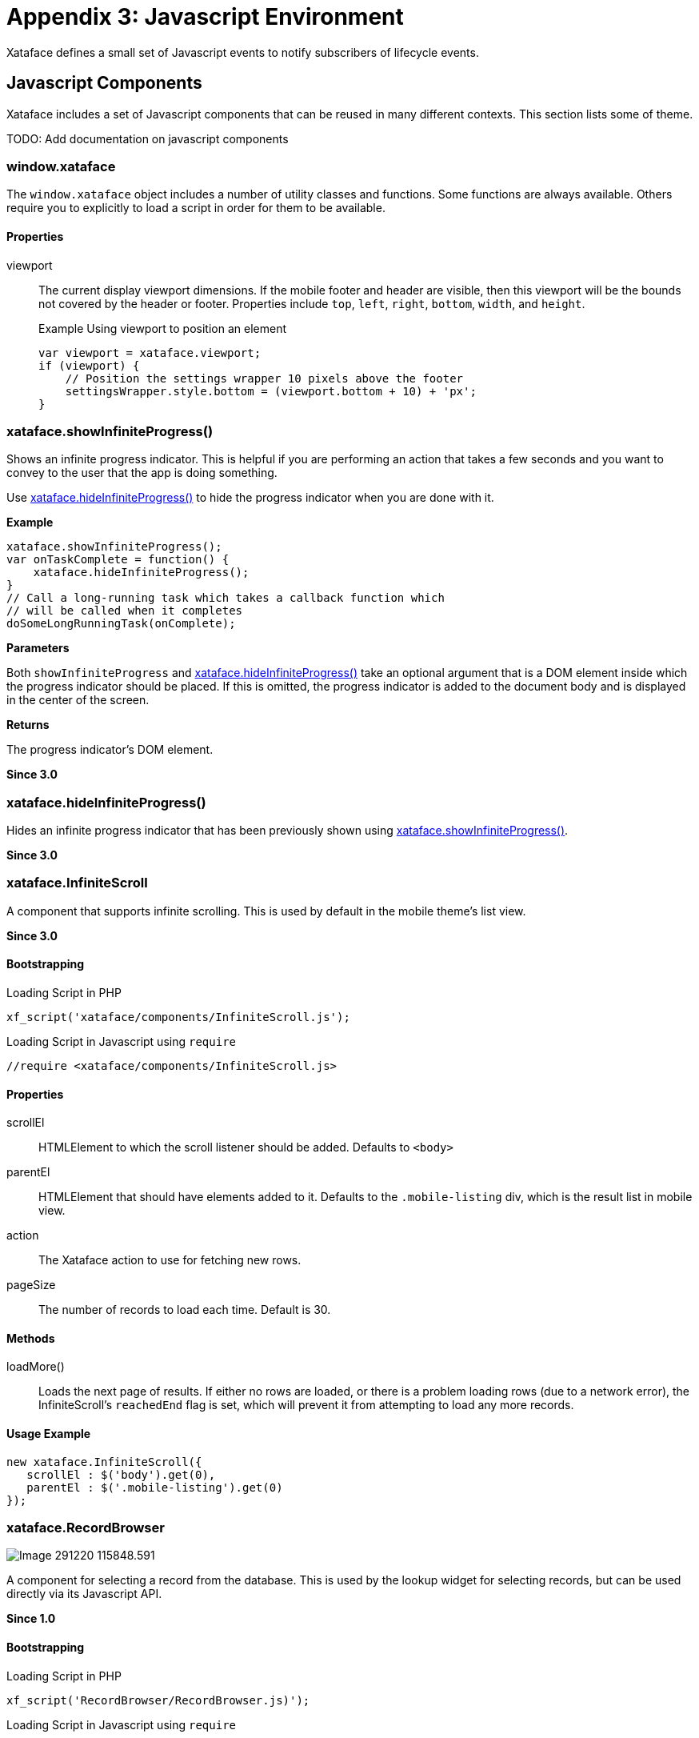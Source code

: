 [part_appendix_javascript_environment]
= Appendix 3: Javascript Environment

Xataface defines a small set of Javascript events to notify subscribers of lifecycle events.


== Javascript Components

Xataface includes a set of Javascript components that can be reused in many different contexts.  This section lists some of theme.  

TODO: Add documentation on javascript components

=== window.xataface

The `window.xataface` object includes a number of utility classes and functions.  Some functions are always available.  Others require you to explicitly to load a script in order for them to be available.

[discrete]
==== Properties

viewport::
The current display viewport dimensions.  If the mobile footer and header are visible, then this viewport will be the bounds not covered by the header or footer.  Properties include `top`, `left`, `right`, `bottom`, `width`, and `height`.
+

.Example Using viewport to position an element
[source,javascript]
----
var viewport = xataface.viewport;
if (viewport) {
    // Position the settings wrapper 10 pixels above the footer
    settingsWrapper.style.bottom = (viewport.bottom + 10) + 'px';
}
----

[#showInfiniteProgress]
=== xataface.showInfiniteProgress()

Shows an infinite progress indicator.  This is helpful if you are performing an action that takes a few seconds and you want to convey to the user that the app is doing something.

Use <<hideInfiniteProgress>> to hide the progress indicator when you are done with it.

**Example**

[source,javascript]
----
xataface.showInfiniteProgress();
var onTaskComplete = function() {
    xataface.hideInfiniteProgress();
}
// Call a long-running task which takes a callback function which
// will be called when it completes
doSomeLongRunningTask(onComplete);
----

**Parameters**

Both `showInfiniteProgress` and <<hideInfiniteProgress>> take an optional argument that is a DOM element inside which the progress indicator should be placed.  If this is omitted, the progress indicator is added to the document body and is displayed in the center of the screen.

**Returns**

The progress indicator's DOM element.

**Since 3.0**

[#hideInfiniteProgress]
=== xataface.hideInfiniteProgress()

Hides an infinite progress indicator that has been previously shown using <<showInfiniteProgress>>.

**Since 3.0**

=== xataface.InfiniteScroll

A component that supports infinite scrolling.  This is used by default in the mobile theme's list view.

**Since 3.0**

[discrete]
==== Bootstrapping

.Loading Script in PHP
[source,php]
----
xf_script('xataface/components/InfiniteScroll.js');
----

.Loading Script in Javascript using `require`
[source,javascript]
----
//require <xataface/components/InfiniteScroll.js>
----


[discrete]
==== Properties

scrollEl::
HTMLElement to which the scroll listener should be added.  Defaults to `<body>`

parentEl::
HTMLElement that should have elements added to it.  Defaults to the `.mobile-listing` div, which is the result list in mobile view.

action::
The Xataface action to use for fetching new rows.

pageSize::
The number of records to load each time.  Default is 30.

[discrete]
==== Methods

loadMore()::
Loads the next page of results.  If either no rows are loaded, or there is a problem loading rows (due to a network error), the InfiniteScroll's `reachedEnd` flag is set, which will prevent it from attempting to load any more records.

[discrete]
==== Usage Example

[source,javascript]
----
new xataface.InfiniteScroll({
   scrollEl : $('body').get(0),
   parentEl : $('.mobile-listing').get(0) 
});
----

[#recordbrowser]     
=== xataface.RecordBrowser

image::images/Image-291220-115848.591.png[]

A component for selecting a record from the database.  This is used by the lookup widget for selecting records, but can be used directly via its Javascript API.

**Since 1.0**

[discrete]
==== Bootstrapping

.Loading Script in PHP
[source,php]
----
xf_script('RecordBrowser/RecordBrowser.js)');
----

.Loading Script in Javascript using `require`
[source,javascript]
----
//require <RecordBrowser/RecordBrowser.js>
----

[discrete]
==== Initialization Options

Use `new RecordBrowser(options)` to create a new dialog, and display it with the `display()` method.  The options are:

table::
The name of the table from which to select records.

value::
The name of the column to use for the value in the select list.  Set this value to `\\__id__` to use the record ID.  Default, if left blank:  If primary key of table is a single column then it will use the primary key column. If the table has a compound primary key, then it uses `\\__id__` as the default.
+
You can use the optional `display:` prefix for the value to use the result of `Dataface_Record::display()` for the field rather than simply `Dataface_Record::val()`.  E.g.
+
[source,javascript]
----
new xataface.RecordBrowser({
    value : 'display:file'
    //...
});
----

text::
The name of the column to use for the text/label in the select list.  Set this value to `\\__title__` to use the record title.  This is the default, if left blank.

image::
Optional column containing an image.  If you set this value, then each row in the select list will also display an image.

imageWidth::
Optional image width in pixels.

imageHeight::
Optional image height in pixels.

filters::
Dictionary if filters to add to the AJAX requests.  You can use Xataface's URL conventions here.

callback::
Callback function that is called when the user selects a record from the record browser. It will receive an Object with key/value pairs of the selected records, where the "keys" are the values and the values are the text.

editParams::
Dictionary of GET parameters to pass to the edit form for editing records in the record browser.

newParams::
Dictionary of GET parameters to pass to the new record form for adding new records.

allowAddNew::
boolean value indicating whether the record browser supports adding new records.  Default is `true`.  If true, then an "Add New" button is included in the dialog.  When the user clicks on it, it will open a New Record Form inside a `RecordDialog` component.

[discrete]
==== Methods

display()::
Displays the dialog.

[#recordbrowser-example, discrete]
==== Usage Example

.A simple example implementing  function, `uploadCoverArt()` which can be triggered to allow the user to select records from the `nn_media` table.
[source,javascript]
----
//require <jquery.packed.js>
//require <RecordBrowser/RecordBrowser.js>
(function() {
    var $ = jQuery;
    window.uploadCoverArt = function(button) {
    
        // Callback function that will be called with the user 
        // selects a record.
        function callback(data) {
            // the data will contain something like:
            // {'admin.php?-action=getBlob&...&-thumb=itunes300' : 'doc-martin.jpeg'}
            
            // Find the parent div with the "field" class.
            var fieldDiv = $(button).parents('.field');
            
            // Find the text input in this field.
            var textInput = fieldDiv.find('input[type=text]');

            for (var url in data) {
                // We put this in a for loop, but really
                // data should only contain one value.
                textInput.val(url);
            }
        }
        
        // Create a new record browser.
        new xataface.RecordBrowser({
            // Browse only records in the nn_media table
            table : 'nn_media',
            
            // The "file" column contains an image for the record.
            // use that in the browser.
            image : 'file',
            
            // The value column (which we are interested in) is the
            // file column.  We use the `display` operation to get the result of
            // $record->display('file') instead of just $record->val('file')
            value : 'display:file',
            
            // The callback to call when the user selects a record.
            callback : callback
            
        }).display();
        
    }
})();
----

NOTE: In the above example, we called this `uploadCoverArt()` by adding `onclick=window.uploadCoverArt(this)` to an action.  See <<field-actions>> for more details on this specific example.

=== xataface.Sheet

image::images/Image-160820-125111.003.png[]

A component for displaying content in a Sheet.  Sheets can be displayed from the bottom, left, top, or right positions, and they transition in over top of the existing page content.

**Since 3.0**

[discrete]
==== Bootstrapping

.Loading Script in PHP
[source,php]
----
xf_script('xataface/components/Sheet.js');
----

.Loading Script in Javascript using `require`
[source,javascript]
----
//require <xataface/components/Sheet.js>
----

[discrete]
==== Initialization Options

Use `new Sheet(options)` to create a new sheet.  The following options are allowed:

position:: The position where the sheet should be displayed. `top`, `left`, `right`, `bottom`.

url:: The URL to load in the sheet.  *String*



[discrete]
==== Properties

installed::
A read-only property indicating whether the sheet is currently installed in the document.

position::
The position where the sheet should be displayed in the window. One of 'top', 'bottom', 'left', 'right', or 'fill'.

[discrete]
==== Methods

load(url:string)::
Load the given URL inside the Sheet.  This will be loaded inside an iframe.

show()::
Show the sheet.

close()::
Close the sheeet

[discrete]
==== Usage Example

.Function that opens the sort options dialog inside a sheet.
[source,javascript]
----
//require <xataface/actions/Sheet.js>

// ...

function openSortDialog() {
    var qStr = window.location.search;
    if (qStr.indexOf('-action=') !== -1) {
        qStr = qStr.replace(/-action=[^&]*/, '-action=mobile_sort_dialog');
    } else {
        qStr += '&-action=mobile_sort_dialog';
    }
    var sheet = new xataface.Sheet({
        url : qStr
    });
    sheet.show();
}
----

[TIP]
====
A simple way to open a link inside a sheet is to add the `data-xf-sheet-position` attribute to an `<a>` tag in your HTML.  E.g.

[source,html]
----
<a href="https://xataface.com" data-xf-sheet-position="fill">Open Xataface Site in Sheet</a>
----

All positions supported by the `Sheet.position` property are supported by the `data-xf-sheet-position` attribute.
====



[#javascript-events]
[discrete]
== Javascript Events

xf-mobileenter::
Triggered on the `window` object when transitioning from "desktop" mode to "mobile" mode.  See <<responsive-ui>> for more information about mobile mode.
+
[source,javascript]
----
window.addEventListener('xf-mobileenter', function() {
    // Entering mobile mode
});
----

xf-mobileexit::
Triggered on the `window` object when transitioning from "mobile" mode to "desktop" mode. See <<responsive-ui>> for more information about mobile mode.
+
[source,javascript]
----
window.addEventListener('xf-mobileexit', function() {
    // Exiting mobile mode
});
----

xf-viewport-changed::
Triggered in mobile mode when the viewport area is changed.  The viewport is considered the area below the *mobile-header* and *mobile-footer* blocks, which are positioned "fixed" at the top and bottom of the screen respectively.  This event will allow you to reposition components whose position should depend on the size of the view port.
+
One example use of this event is the FAB button that needs to be positioned in the bottom-right corner of the viewport.  The following Javascript code will reposition the FAB whenever the viewport size is changed.
+
[source,javascript]
----
function updatePosition() {
    var zoom = document.querySelector('.zoom');
    
    if (zoom) {
        var footer = document.querySelector('.mobile-footer');
        if (footer) {
            zoom.style.bottom = (footer.offsetHeight + 10) + "px";
        }    
    }
}
window.addEventListener('xf-viewport-changed', updatePosition);
----




